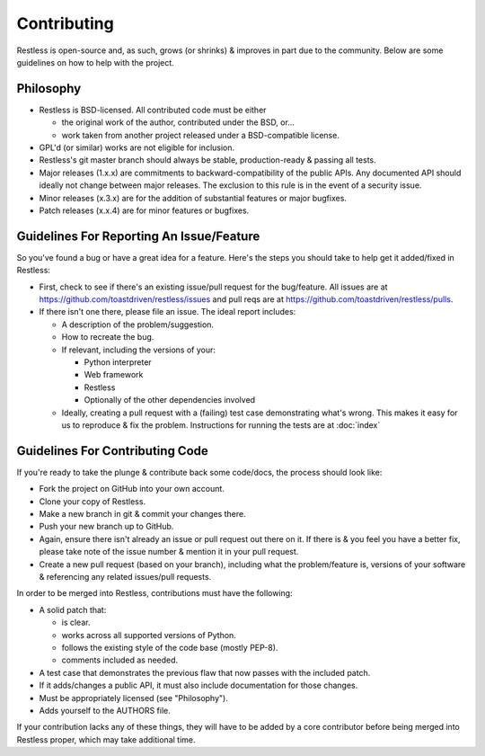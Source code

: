.. _contributing:

============
Contributing
============

Restless is open-source and, as such, grows (or shrinks) & improves in part
due to the community. Below are some guidelines on how to help with the project.


Philosophy
==========

* Restless is BSD-licensed. All contributed code must be either

  * the original work of the author, contributed under the BSD, or...
  * work taken from another project released under a BSD-compatible license.

* GPL'd (or similar) works are not eligible for inclusion.
* Restless's git master branch should always be stable, production-ready &
  passing all tests.
* Major releases (1.x.x) are commitments to backward-compatibility of the
  public APIs. Any documented API should ideally not change between major
  releases. The exclusion to this rule is in the event of a security
  issue.
* Minor releases (x.3.x) are for the addition of substantial features or major
  bugfixes.
* Patch releases (x.x.4) are for minor features or bugfixes.


Guidelines For Reporting An Issue/Feature
=========================================

So you've found a bug or have a great idea for a feature. Here's the steps you
should take to help get it added/fixed in Restless:

* First, check to see if there's an existing issue/pull request for the
  bug/feature. All issues are at https://github.com/toastdriven/restless/issues
  and pull reqs are at https://github.com/toastdriven/restless/pulls.
* If there isn't one there, please file an issue. The ideal report includes:

  * A description of the problem/suggestion.
  * How to recreate the bug.
  * If relevant, including the versions of your:

    * Python interpreter
    * Web framework
    * Restless
    * Optionally of the other dependencies involved

  * Ideally, creating a pull request with a (failing) test case demonstrating
    what's wrong. This makes it easy for us to reproduce & fix the problem.
    Instructions for running the tests are at :doc:`index`


Guidelines For Contributing Code
================================

If you're ready to take the plunge & contribute back some code/docs, the
process should look like:

* Fork the project on GitHub into your own account.
* Clone your copy of Restless.
* Make a new branch in git & commit your changes there.
* Push your new branch up to GitHub.
* Again, ensure there isn't already an issue or pull request out there on it.
  If there is & you feel you have a better fix, please take note of the issue
  number & mention it in your pull request.
* Create a new pull request (based on your branch), including what the
  problem/feature is, versions of your software & referencing any related
  issues/pull requests.

In order to be merged into Restless, contributions must have the following:

* A solid patch that:

  * is clear.
  * works across all supported versions of Python.
  * follows the existing style of the code base (mostly PEP-8).
  * comments included as needed.

* A test case that demonstrates the previous flaw that now passes
  with the included patch.
* If it adds/changes a public API, it must also include documentation
  for those changes.
* Must be appropriately licensed (see "Philosophy").
* Adds yourself to the AUTHORS file.

If your contribution lacks any of these things, they will have to be added
by a core contributor before being merged into Restless proper, which may take
additional time.
